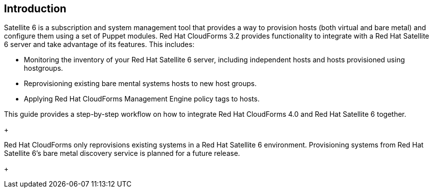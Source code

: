 [[Introduction]]
== Introduction

Satellite 6 is a subscription and system management tool that provides a way to provision hosts (both virtual and bare metal) and configure them using a set of Puppet modules. Red Hat CloudForms 3.2 provides functionality to integrate with a Red Hat Satellite 6 server and take advantage of its features. This includes:

* Monitoring the inventory of your Red Hat Satellite 6 server, including independent hosts and hosts provisioned using hostgroups.
* Reprovisioning existing bare mental systems hosts to new host groups.
* Applying Red Hat CloudForms Management Engine policy tags to hosts.

This guide provides a step-by-step workflow on how to integrate Red Hat CloudForms 4.0 and Red Hat Satellite 6 together.

+
[Important]
===============
Red Hat CloudForms only reprovisions existing systems in a Red Hat Satellite 6 environment. Provisioning systems from Red Hat Satellite 6's bare metal discovery service is planned for a future release.
================
+
